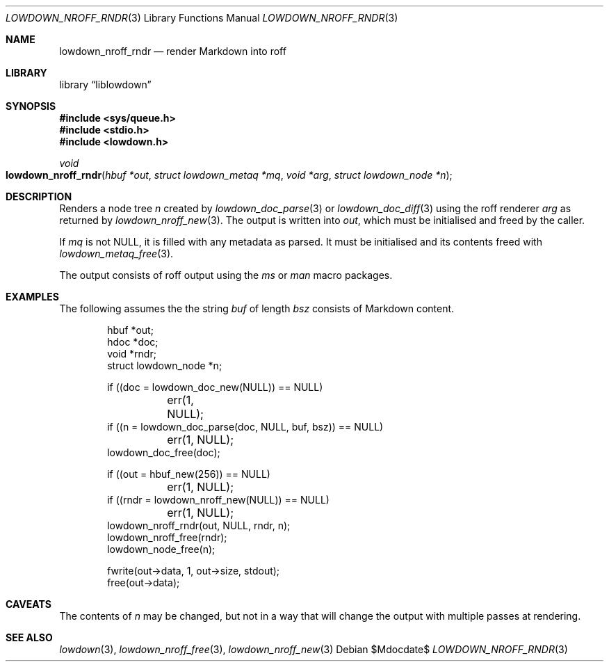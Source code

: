 .\"	$Id$
.\"
.\" Copyright (c) 2017, 2020 Kristaps Dzonsons <kristaps@bsd.lv>
.\"
.\" Permission to use, copy, modify, and distribute this software for any
.\" purpose with or without fee is hereby granted, provided that the above
.\" copyright notice and this permission notice appear in all copies.
.\"
.\" THE SOFTWARE IS PROVIDED "AS IS" AND THE AUTHOR DISCLAIMS ALL WARRANTIES
.\" WITH REGARD TO THIS SOFTWARE INCLUDING ALL IMPLIED WARRANTIES OF
.\" MERCHANTABILITY AND FITNESS. IN NO EVENT SHALL THE AUTHOR BE LIABLE FOR
.\" ANY SPECIAL, DIRECT, INDIRECT, OR CONSEQUENTIAL DAMAGES OR ANY DAMAGES
.\" WHATSOEVER RESULTING FROM LOSS OF USE, DATA OR PROFITS, WHETHER IN AN
.\" ACTION OF CONTRACT, NEGLIGENCE OR OTHER TORTIOUS ACTION, ARISING OUT OF
.\" OR IN CONNECTION WITH THE USE OR PERFORMANCE OF THIS SOFTWARE.
.\"
.Dd $Mdocdate$
.Dt LOWDOWN_NROFF_RNDR 3
.Os
.Sh NAME
.Nm lowdown_nroff_rndr
.Nd render Markdown into roff
.Sh LIBRARY
.Lb liblowdown
.Sh SYNOPSIS
.In sys/queue.h
.In stdio.h
.In lowdown.h
.Ft void
.Fo lowdown_nroff_rndr
.Fa "hbuf *out"
.Fa "struct lowdown_metaq *mq"
.Fa "void *arg"
.Fa "struct lowdown_node *n"
.Fc
.Sh DESCRIPTION
Renders a node tree
.Fa n
created by
.Xr lowdown_doc_parse 3
or
.Xr lowdown_doc_diff 3
using the roff renderer
.Fa arg
as returned by
.Xr lowdown_nroff_new 3 .
The output is written into
.Fa out ,
which must be initialised and freed by the caller.
.Pp
If
.Fa mq
is not
.Dv NULL ,
it is filled with any metadata as parsed.
It must be initialised and its contents freed with
.Xr lowdown_metaq_free 3 .
.Pp
The output consists of roff output using the
.Ar ms
or
.Ar man
macro packages.
.Sh EXAMPLES
The following assumes the the string
.Va buf
of length
.Va bsz
consists of Markdown content.
.Bd -literal -offset indent
hbuf *out;
hdoc *doc;
void *rndr;
struct lowdown_node *n;

if ((doc = lowdown_doc_new(NULL)) == NULL)
	err(1, NULL);
if ((n = lowdown_doc_parse(doc, NULL, buf, bsz)) == NULL)
	err(1, NULL);
lowdown_doc_free(doc);

if ((out = hbuf_new(256)) == NULL)
	err(1, NULL);
if ((rndr = lowdown_nroff_new(NULL)) == NULL)
	err(1, NULL);
lowdown_nroff_rndr(out, NULL, rndr, n);
lowdown_nroff_free(rndr);
lowdown_node_free(n);

fwrite(out->data, 1, out->size, stdout);
free(out->data);
.Ed
.Sh CAVEATS
The contents of
.Fa n
may be changed, but not in a way that will change the output with
multiple passes at rendering.
.Sh SEE ALSO
.Xr lowdown 3 ,
.Xr lowdown_nroff_free 3 ,
.Xr lowdown_nroff_new 3
